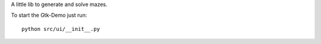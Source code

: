 A little lib to generate and solve mazes.

To start the Gtk-Demo just run::

    python src/ui/__init__.py
